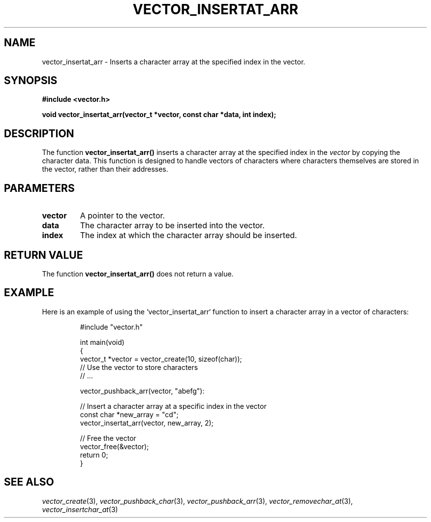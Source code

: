 .\" Title of the manual page
.TH VECTOR_INSERTAT_ARR 3 "April 12, 2023" "Version 1.0" "Vector Library By Axel"

.\" Name section
.SH NAME
vector_insertat_arr \- Inserts a character array at the specified index in the vector.

.\" Synopsis section
.SH SYNOPSIS
.B #include <vector.h>
.PP
.B void vector_insertat_arr(vector_t *vector, const char *data, int index);

.\" Description section
.SH DESCRIPTION
The function
.B vector_insertat_arr()
inserts a character array at the specified index in the
.I vector
by copying the character data. This function is designed to handle vectors of characters where characters themselves are stored in the vector, rather than their addresses.

.\" Parameters section
.SH PARAMETERS
.TP
.B vector
A pointer to the vector.
.TP
.B data
The character array to be inserted into the vector.
.TP
.B index
The index at which the character array should be inserted.

.\" Return Value section
.SH "RETURN VALUE"
The function
.B vector_insertat_arr()
does not return a value.

.\" Example section
.SH EXAMPLE
Here is an example of using the `vector_insertat_arr` function to insert a character array in a vector of characters:

.PP
.RS
.nf
#include "vector.h"

int main(void)
{
    vector_t *vector = vector_create(10, sizeof(char));
    // Use the vector to store characters
    // ...

    vector_pushback_arr(vector, "abefg"):

    // Insert a character array at a specific index in the vector
    const char *new_array = "cd";
    vector_insertat_arr(vector, new_array, 2);

    // Free the vector
    vector_free(&vector);
    return 0;
}
.fi
.RE

.\" See Also section
.SH "SEE ALSO"
.IR vector_create (3),
.IR vector_pushback_char (3),
.IR vector_pushback_arr (3),
.IR vector_removechar_at (3),
.IR vector_insertchar_at (3)
